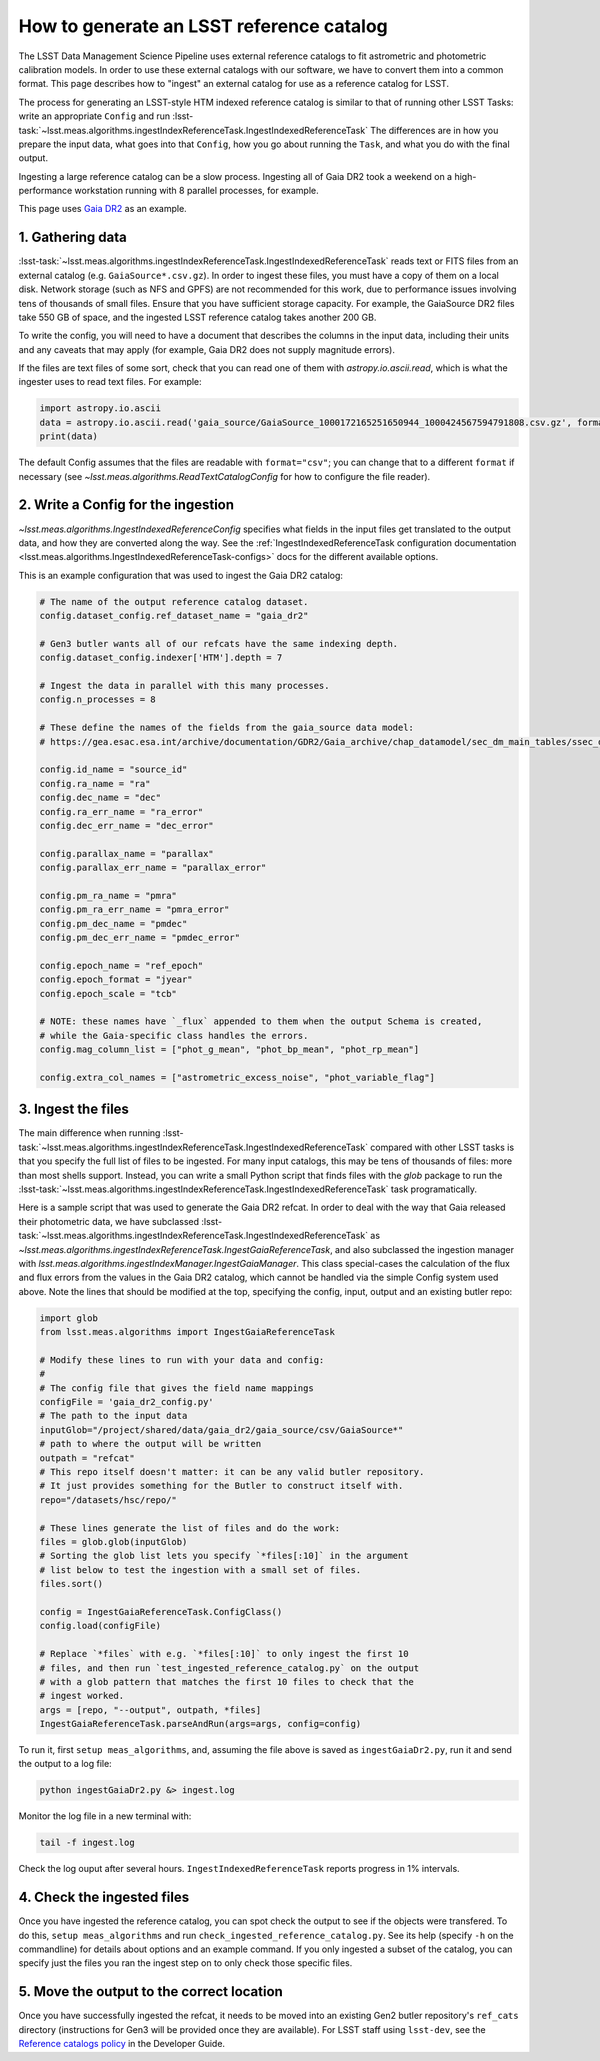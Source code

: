 .. _creating-a-reference-catalog:

#########################################
How to generate an LSST reference catalog
#########################################

The LSST Data Management Science Pipeline uses external reference catalogs to fit astrometric and photometric calibration models.
In order to use these external catalogs with our software, we have to convert them into a common format.
This page describes how to "ingest" an external catalog for use as a reference catalog for LSST.

The process for generating an LSST-style HTM indexed reference catalog is similar to that of running other LSST Tasks: write an appropriate ``Config`` and run :lsst-task:`~lsst.meas.algorithms.ingestIndexReferenceTask.IngestIndexedReferenceTask`
The differences are in how you prepare the input data, what goes into that ``Config``, how you go about running the ``Task``, and what you do with the final output.

Ingesting a large reference catalog can be a slow process.
Ingesting all of Gaia DR2 took a weekend on a high-performance workstation running with 8 parallel processes, for example.

This page uses `Gaia DR2`_ as an example.

.. _Gaia DR2: https://www.cosmos.esa.int/web/gaia/dr2

1. Gathering data
=================

:lsst-task:`~lsst.meas.algorithms.ingestIndexReferenceTask.IngestIndexedReferenceTask` reads text or FITS files from an external catalog (e.g. ``GaiaSource*.csv.gz``).
In order to ingest these files, you must have a copy of them on a local disk.
Network storage (such as NFS and GPFS) are not recommended for this work, due to performance issues involving tens of thousands of small files.
Ensure that you have sufficient storage capacity.
For example, the GaiaSource DR2 files take 550 GB of space, and the ingested LSST reference catalog takes another 200 GB.

To write the config, you will need to have a document that describes the columns in the input data, including their units and any caveats that may apply (for example, Gaia DR2 does not supply magnitude errors).

If the files are text files of some sort, check that you can read one of them with `astropy.io.ascii.read`, which is what the ingester uses to read text files. For example:

.. code-block:: python

    import astropy.io.ascii
    data = astropy.io.ascii.read('gaia_source/GaiaSource_1000172165251650944_1000424567594791808.csv.gz', format='csv')
    print(data)

The default Config assumes that the files are readable with ``format="csv"``; you can change that to a different ``format`` if necessary (see `~lsst.meas.algorithms.ReadTextCatalogConfig` for how to configure the file reader).

2. Write a Config for the ingestion
===================================

`~lsst.meas.algorithms.IngestIndexedReferenceConfig` specifies what fields in the input files get translated to the output data, and how they are converted along the way.
See the :ref:`IngestIndexedReferenceTask configuration documentation <lsst.meas.algorithms.IngestIndexedReferenceTask-configs>` docs for the different available options.

This is an example configuration that was used to ingest the Gaia DR2 catalog:

.. code-block:: python

    # The name of the output reference catalog dataset.
    config.dataset_config.ref_dataset_name = "gaia_dr2"

    # Gen3 butler wants all of our refcats have the same indexing depth.
    config.dataset_config.indexer['HTM'].depth = 7

    # Ingest the data in parallel with this many processes.
    config.n_processes = 8

    # These define the names of the fields from the gaia_source data model:
    # https://gea.esac.esa.int/archive/documentation/GDR2/Gaia_archive/chap_datamodel/sec_dm_main_tables/ssec_dm_gaia_source.html

    config.id_name = "source_id"
    config.ra_name = "ra"
    config.dec_name = "dec"
    config.ra_err_name = "ra_error"
    config.dec_err_name = "dec_error"

    config.parallax_name = "parallax"
    config.parallax_err_name = "parallax_error"

    config.pm_ra_name = "pmra"
    config.pm_ra_err_name = "pmra_error"
    config.pm_dec_name = "pmdec"
    config.pm_dec_err_name = "pmdec_error"

    config.epoch_name = "ref_epoch"
    config.epoch_format = "jyear"
    config.epoch_scale = "tcb"

    # NOTE: these names have `_flux` appended to them when the output Schema is created,
    # while the Gaia-specific class handles the errors.
    config.mag_column_list = ["phot_g_mean", "phot_bp_mean", "phot_rp_mean"]

    config.extra_col_names = ["astrometric_excess_noise", "phot_variable_flag"]


3. Ingest the files
===================

The main difference when running :lsst-task:`~lsst.meas.algorithms.ingestIndexReferenceTask.IngestIndexedReferenceTask` compared with other LSST tasks is that you specify the full list of files to be ingested.
For many input catalogs, this may be tens of thousands of files: more than most shells support.
Instead, you can write a small Python script that finds files with the `glob` package to run the :lsst-task:`~lsst.meas.algorithms.ingestIndexReferenceTask.IngestIndexedReferenceTask` task programatically.

Here is a sample script that was used to generate the Gaia DR2 refcat.
In order to deal with the way that Gaia released their photometric data, we have subclassed :lsst-task:`~lsst.meas.algorithms.ingestIndexReferenceTask.IngestIndexedReferenceTask` as `~lsst.meas.algorithms.ingestIndexReferenceTask.IngestGaiaReferenceTask`, and also subclassed the ingestion manager with `lsst.meas.algorithms.ingestIndexManager.IngestGaiaManager`.
This class special-cases the calculation of the flux and flux errors from the values in the Gaia DR2 catalog, which cannot be handled via the simple Config system used above.
Note the lines that should be modified at the top, specifying the config, input, output and an existing butler repo:

.. code-block:: python

    import glob
    from lsst.meas.algorithms import IngestGaiaReferenceTask

    # Modify these lines to run with your data and config:
    #
    # The config file that gives the field name mappings
    configFile = 'gaia_dr2_config.py'
    # The path to the input data
    inputGlob="/project/shared/data/gaia_dr2/gaia_source/csv/GaiaSource*"
    # path to where the output will be written
    outpath = "refcat"
    # This repo itself doesn't matter: it can be any valid butler repository.
    # It just provides something for the Butler to construct itself with.
    repo="/datasets/hsc/repo/"

    # These lines generate the list of files and do the work:
    files = glob.glob(inputGlob)
    # Sorting the glob list lets you specify `*files[:10]` in the argument
    # list below to test the ingestion with a small set of files.
    files.sort()

    config = IngestGaiaReferenceTask.ConfigClass()
    config.load(configFile)

    # Replace `*files` with e.g. `*files[:10]` to only ingest the first 10
    # files, and then run `test_ingested_reference_catalog.py` on the output
    # with a glob pattern that matches the first 10 files to check that the
    # ingest worked.
    args = [repo, "--output", outpath, *files]
    IngestGaiaReferenceTask.parseAndRun(args=args, config=config)

To run it, first ``setup meas_algorithms``, and, assuming the file above is
saved as ``ingestGaiaDr2.py``, run it and send the output to a log file:

.. code-block:: sh

    python ingestGaiaDr2.py &> ingest.log

Monitor the log file in a new terminal with:

.. code-block:: sh

    tail -f ingest.log

Check the log ouput after several hours.
``IngestIndexedReferenceTask`` reports progress in 1% intervals.

4. Check the ingested files
===========================

Once you have ingested the reference catalog, you can spot check the output to see if the objects were transfered.
To do this, ``setup meas_algorithms`` and run ``check_ingested_reference_catalog.py``.
See its help (specify ``-h`` on the commandline) for details about options and an example command.
If you only ingested a subset of the catalog, you can specify just the files you ran the ingest step on to only check those specific files.

5. Move the output to the correct location
==========================================

Once you have successfully ingested the refcat, it needs to be moved into an existing Gen2 butler repository's ``ref_cats`` directory (instructions for Gen3 will be provided once they are available).
For LSST staff using ``lsst-dev``, see the `Reference catalogs policy <https://developer.lsst.io/services/datasets.html#reference-catalogs>`_ in the Developer Guide.
